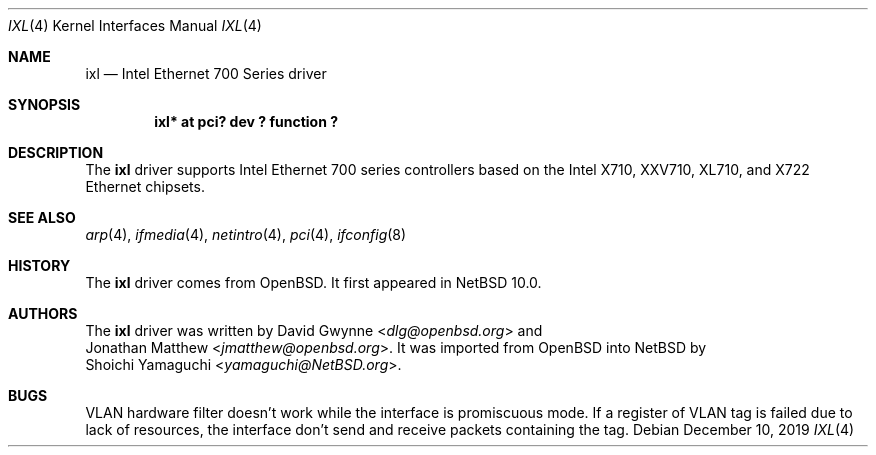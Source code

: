 .\"	$NetBSD: ixl.4,v 1.2 2019/12/20 02:24:02 yamaguchi Exp $
.\"
.\" Copyright (c) 2019 Internet Initiative Japan, Inc.
.\" All rights reserved.
.\"
.\" Redistribution and use in source and binary forms, with or without
.\" modification, are permitted provided that the following conditions
.\" are met:
.\" 1. Redistributions of source code must retain the above copyright
.\"    notice, this list of conditions and the following disclaimer.
.\" 2. Redistributions in binary form must reproduce the above copyright
.\"    notice, this list of conditions and the following disclaimer in the
.\"    documentation and/or other materials provided with the distribution.
.\"
.\" THIS SOFTWARE IS PROVIDED BY THE NETBSD FOUNDATION, INC. AND CONTRIBUTORS
.\" ``AS IS'' AND ANY EXPRESS OR IMPLIED WARRANTIES, INCLUDING, BUT NOT LIMITED
.\" TO, THE IMPLIED WARRANTIES OF MERCHANTABILITY AND FITNESS FOR A PARTICULAR
.\" PURPOSE ARE DISCLAIMED.  IN NO EVENT SHALL THE FOUNDATION OR CONTRIBUTORS
.\" BE LIABLE FOR ANY DIRECT, INDIRECT, INCIDENTAL, SPECIAL, EXEMPLARY, OR
.\" CONSEQUENTIAL DAMAGES (INCLUDING, BUT NOT LIMITED TO, PROCUREMENT OF
.\" SUBSTITUTE GOODS OR SERVICES; LOSS OF USE, DATA, OR PROFITS; OR BUSINESS
.\" INTERRUPTION) HOWEVER CAUSED AND ON ANY THEORY OF LIABILITY, WHETHER IN
.\" CONTRACT, STRICT LIABILITY, OR TORT (INCLUDING NEGLIGENCE OR OTHERWISE)
.\" ARISING IN ANY WAY OUT OF THE USE OF THIS SOFTWARE, EVEN IF ADVISED OF THE
.\" POSSIBILITY OF SUCH DAMAGE.
.\"
.Dd December 10, 2019
.Dt IXL 4
.Os
.Sh NAME
.Nm ixl
.Nd Intel Ethernet 700 Series driver
.Sh SYNOPSIS
.Cd "ixl* at pci? dev ? function ?"
.Sh DESCRIPTION
The
.Nm
driver supports Intel Ethernet 700 series controllers based on the
Intel X710, XXV710, XL710, and X722 Ethernet chipsets.
.Sh SEE ALSO
.Xr arp 4 ,
.Xr ifmedia 4 ,
.Xr netintro 4 ,
.Xr pci 4 ,
.Xr ifconfig 8
.Sh HISTORY
The
.Nm
driver comes from
.Ox .
It first appeared in
.Nx 10.0 .
.Sh AUTHORS
The
.Nm
driver was written by
.An David Gwynne Aq Mt dlg@openbsd.org
and
.An Jonathan Matthew Aq Mt jmatthew@openbsd.org .
It was imported from
.Ox
into
.Nx
by
.An Shoichi Yamaguchi Aq Mt yamaguchi@NetBSD.org .
.Sh BUGS
VLAN hardware filter doesn't work while the interface is promiscuous mode.
If a register of VLAN tag is failed due to lack of resources, the interface
don't send and receive packets containing the tag.
